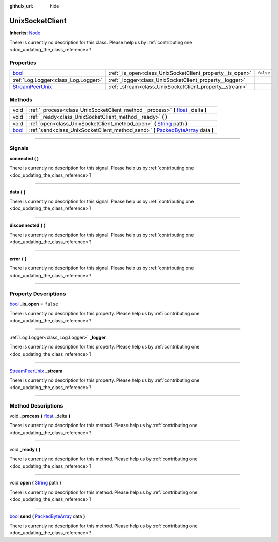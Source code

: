 :github_url: hide

.. DO NOT EDIT THIS FILE!!!
.. Generated automatically from Godot engine sources.
.. Generator: https://github.com/godotengine/godot/tree/master/doc/tools/make_rst.py.
.. XML source: https://github.com/godotengine/godot/tree/master/api/classes/UnixSocketClient.xml.

.. _class_UnixSocketClient:

UnixSocketClient
================

**Inherits:** `Node <https://docs.godotengine.org/en/stable/classes/class_node.html>`_

.. container:: contribute

	There is currently no description for this class. Please help us by :ref:`contributing one <doc_updating_the_class_reference>`!

.. rst-class:: classref-reftable-group

Properties
----------

.. table::
   :widths: auto

   +----------------------------------------------------------------------------------------------+-----------------------------------------------------------+-----------+
   | `bool <https://docs.godotengine.org/en/stable/classes/class_bool.html>`_                     | :ref:`_is_open<class_UnixSocketClient_property__is_open>` | ``false`` |
   +----------------------------------------------------------------------------------------------+-----------------------------------------------------------+-----------+
   | :ref:`Log.Logger<class_Log.Logger>`                                                          | :ref:`_logger<class_UnixSocketClient_property__logger>`   |           |
   +----------------------------------------------------------------------------------------------+-----------------------------------------------------------+-----------+
   | `StreamPeerUnix <https://docs.godotengine.org/en/stable/classes/class_streampeerunix.html>`_ | :ref:`_stream<class_UnixSocketClient_property__stream>`   |           |
   +----------------------------------------------------------------------------------------------+-----------------------------------------------------------+-----------+

.. rst-class:: classref-reftable-group

Methods
-------

.. table::
   :widths: auto

   +--------------------------------------------------------------------------+-----------------------------------------------------------------------------------------------------------------------------------------------------------------+
   | void                                                                     | :ref:`_process<class_UnixSocketClient_method__process>` **(** `float <https://docs.godotengine.org/en/stable/classes/class_float.html>`_ _delta **)**           |
   +--------------------------------------------------------------------------+-----------------------------------------------------------------------------------------------------------------------------------------------------------------+
   | void                                                                     | :ref:`_ready<class_UnixSocketClient_method__ready>` **(** **)**                                                                                                 |
   +--------------------------------------------------------------------------+-----------------------------------------------------------------------------------------------------------------------------------------------------------------+
   | void                                                                     | :ref:`open<class_UnixSocketClient_method_open>` **(** `String <https://docs.godotengine.org/en/stable/classes/class_string.html>`_ path **)**                   |
   +--------------------------------------------------------------------------+-----------------------------------------------------------------------------------------------------------------------------------------------------------------+
   | `bool <https://docs.godotengine.org/en/stable/classes/class_bool.html>`_ | :ref:`send<class_UnixSocketClient_method_send>` **(** `PackedByteArray <https://docs.godotengine.org/en/stable/classes/class_packedbytearray.html>`_ data **)** |
   +--------------------------------------------------------------------------+-----------------------------------------------------------------------------------------------------------------------------------------------------------------+

.. rst-class:: classref-section-separator

----

.. rst-class:: classref-descriptions-group

Signals
-------

.. _class_UnixSocketClient_signal_connected:

.. rst-class:: classref-signal

**connected** **(** **)**

.. container:: contribute

	There is currently no description for this signal. Please help us by :ref:`contributing one <doc_updating_the_class_reference>`!

.. rst-class:: classref-item-separator

----

.. _class_UnixSocketClient_signal_data:

.. rst-class:: classref-signal

**data** **(** **)**

.. container:: contribute

	There is currently no description for this signal. Please help us by :ref:`contributing one <doc_updating_the_class_reference>`!

.. rst-class:: classref-item-separator

----

.. _class_UnixSocketClient_signal_disconnected:

.. rst-class:: classref-signal

**disconnected** **(** **)**

.. container:: contribute

	There is currently no description for this signal. Please help us by :ref:`contributing one <doc_updating_the_class_reference>`!

.. rst-class:: classref-item-separator

----

.. _class_UnixSocketClient_signal_error:

.. rst-class:: classref-signal

**error** **(** **)**

.. container:: contribute

	There is currently no description for this signal. Please help us by :ref:`contributing one <doc_updating_the_class_reference>`!

.. rst-class:: classref-section-separator

----

.. rst-class:: classref-descriptions-group

Property Descriptions
---------------------

.. _class_UnixSocketClient_property__is_open:

.. rst-class:: classref-property

`bool <https://docs.godotengine.org/en/stable/classes/class_bool.html>`_ **_is_open** = ``false``

.. container:: contribute

	There is currently no description for this property. Please help us by :ref:`contributing one <doc_updating_the_class_reference>`!

.. rst-class:: classref-item-separator

----

.. _class_UnixSocketClient_property__logger:

.. rst-class:: classref-property

:ref:`Log.Logger<class_Log.Logger>` **_logger**

.. container:: contribute

	There is currently no description for this property. Please help us by :ref:`contributing one <doc_updating_the_class_reference>`!

.. rst-class:: classref-item-separator

----

.. _class_UnixSocketClient_property__stream:

.. rst-class:: classref-property

`StreamPeerUnix <https://docs.godotengine.org/en/stable/classes/class_streampeerunix.html>`_ **_stream**

.. container:: contribute

	There is currently no description for this property. Please help us by :ref:`contributing one <doc_updating_the_class_reference>`!

.. rst-class:: classref-section-separator

----

.. rst-class:: classref-descriptions-group

Method Descriptions
-------------------

.. _class_UnixSocketClient_method__process:

.. rst-class:: classref-method

void **_process** **(** `float <https://docs.godotengine.org/en/stable/classes/class_float.html>`_ _delta **)**

.. container:: contribute

	There is currently no description for this method. Please help us by :ref:`contributing one <doc_updating_the_class_reference>`!

.. rst-class:: classref-item-separator

----

.. _class_UnixSocketClient_method__ready:

.. rst-class:: classref-method

void **_ready** **(** **)**

.. container:: contribute

	There is currently no description for this method. Please help us by :ref:`contributing one <doc_updating_the_class_reference>`!

.. rst-class:: classref-item-separator

----

.. _class_UnixSocketClient_method_open:

.. rst-class:: classref-method

void **open** **(** `String <https://docs.godotengine.org/en/stable/classes/class_string.html>`_ path **)**

.. container:: contribute

	There is currently no description for this method. Please help us by :ref:`contributing one <doc_updating_the_class_reference>`!

.. rst-class:: classref-item-separator

----

.. _class_UnixSocketClient_method_send:

.. rst-class:: classref-method

`bool <https://docs.godotengine.org/en/stable/classes/class_bool.html>`_ **send** **(** `PackedByteArray <https://docs.godotengine.org/en/stable/classes/class_packedbytearray.html>`_ data **)**

.. container:: contribute

	There is currently no description for this method. Please help us by :ref:`contributing one <doc_updating_the_class_reference>`!

.. |virtual| replace:: :abbr:`virtual (This method should typically be overridden by the user to have any effect.)`
.. |const| replace:: :abbr:`const (This method has no side effects. It doesn't modify any of the instance's member variables.)`
.. |vararg| replace:: :abbr:`vararg (This method accepts any number of arguments after the ones described here.)`
.. |constructor| replace:: :abbr:`constructor (This method is used to construct a type.)`
.. |static| replace:: :abbr:`static (This method doesn't need an instance to be called, so it can be called directly using the class name.)`
.. |operator| replace:: :abbr:`operator (This method describes a valid operator to use with this type as left-hand operand.)`
.. |bitfield| replace:: :abbr:`BitField (This value is an integer composed as a bitmask of the following flags.)`
